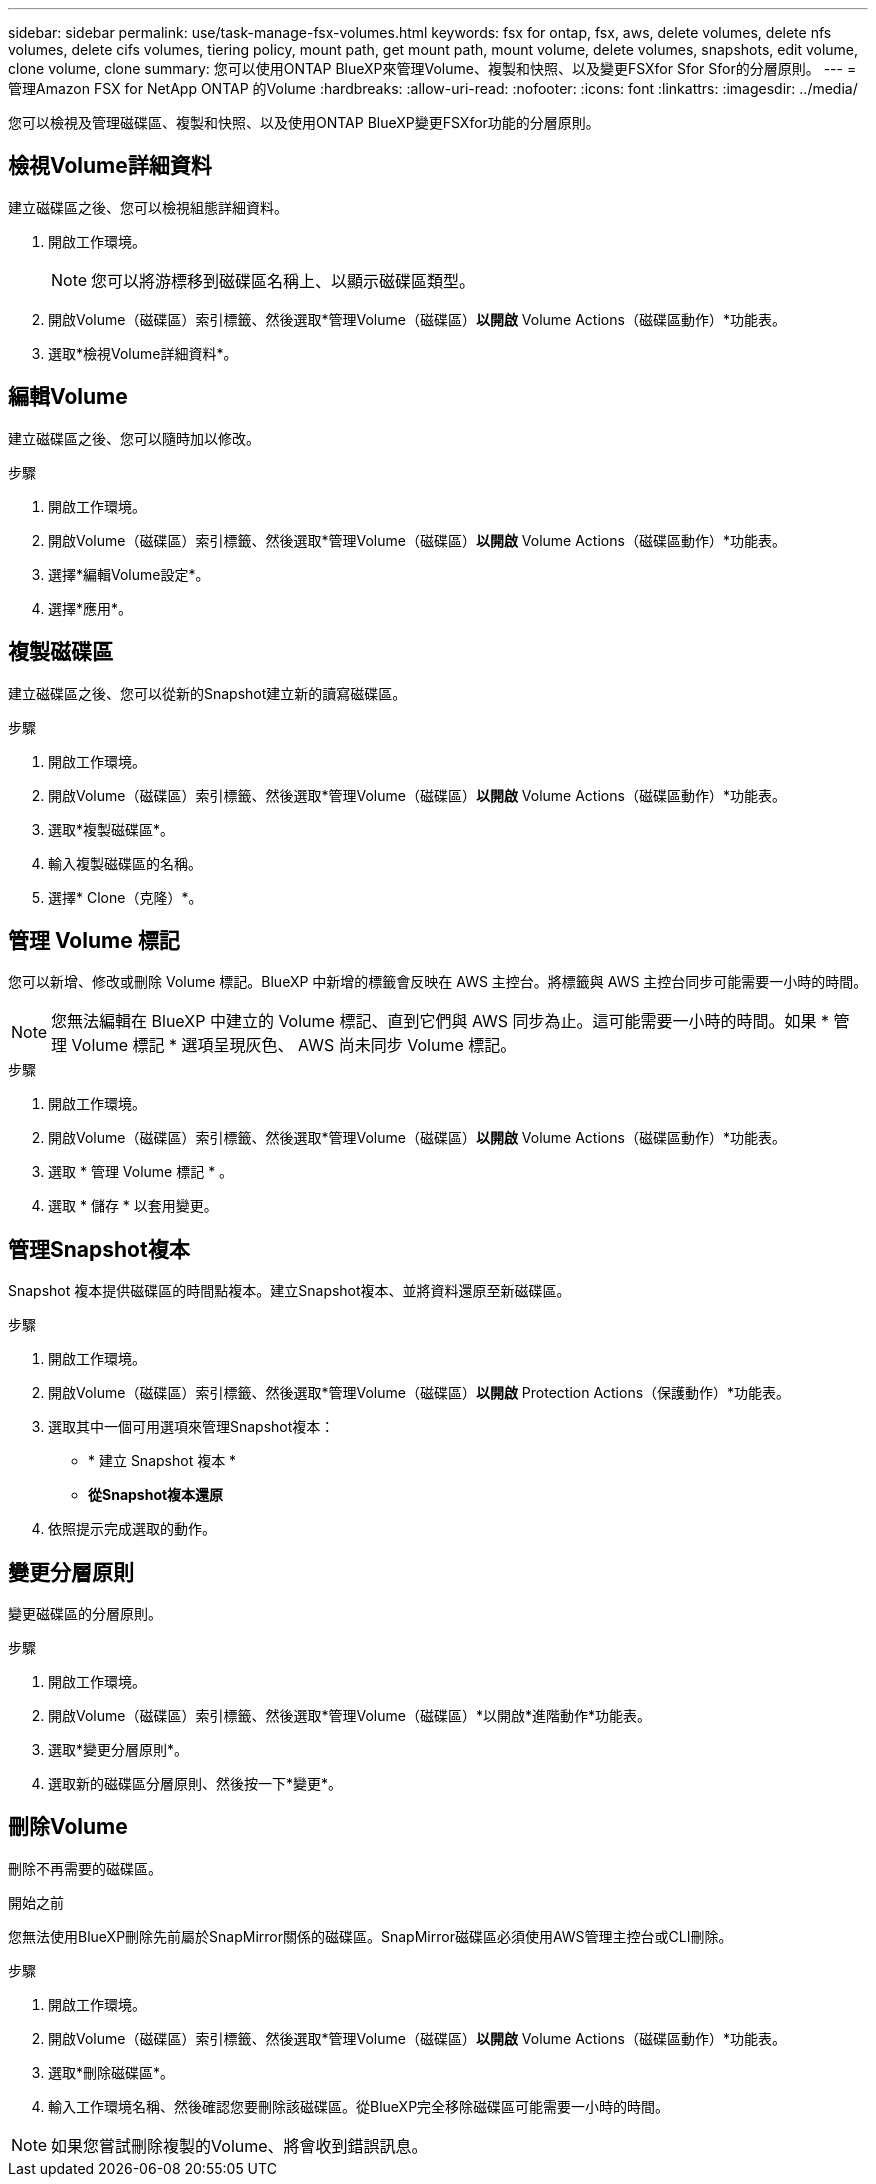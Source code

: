 ---
sidebar: sidebar 
permalink: use/task-manage-fsx-volumes.html 
keywords: fsx for ontap, fsx, aws, delete volumes, delete nfs volumes, delete cifs volumes, tiering policy, mount path, get mount path, mount volume, delete volumes, snapshots, edit volume, clone volume, clone 
summary: 您可以使用ONTAP BlueXP來管理Volume、複製和快照、以及變更FSXfor Sfor Sfor的分層原則。 
---
= 管理Amazon FSX for NetApp ONTAP 的Volume
:hardbreaks:
:allow-uri-read: 
:nofooter: 
:icons: font
:linkattrs: 
:imagesdir: ../media/


[role="lead"]
您可以檢視及管理磁碟區、複製和快照、以及使用ONTAP BlueXP變更FSXfor功能的分層原則。



== 檢視Volume詳細資料

建立磁碟區之後、您可以檢視組態詳細資料。

. 開啟工作環境。
+

NOTE: 您可以將游標移到磁碟區名稱上、以顯示磁碟區類型。

. 開啟Volume（磁碟區）索引標籤、然後選取*管理Volume（磁碟區）*以開啟* Volume Actions（磁碟區動作）*功能表。
. 選取*檢視Volume詳細資料*。




== 編輯Volume

建立磁碟區之後、您可以隨時加以修改。

.步驟
. 開啟工作環境。
. 開啟Volume（磁碟區）索引標籤、然後選取*管理Volume（磁碟區）*以開啟* Volume Actions（磁碟區動作）*功能表。
. 選擇*編輯Volume設定*。
. 選擇*應用*。




== 複製磁碟區

建立磁碟區之後、您可以從新的Snapshot建立新的讀寫磁碟區。

.步驟
. 開啟工作環境。
. 開啟Volume（磁碟區）索引標籤、然後選取*管理Volume（磁碟區）*以開啟* Volume Actions（磁碟區動作）*功能表。
. 選取*複製磁碟區*。
. 輸入複製磁碟區的名稱。
. 選擇* Clone（克隆）*。




== 管理 Volume 標記

您可以新增、修改或刪除 Volume 標記。BlueXP 中新增的標籤會反映在 AWS 主控台。將標籤與 AWS 主控台同步可能需要一小時的時間。


NOTE: 您無法編輯在 BlueXP 中建立的 Volume 標記、直到它們與 AWS 同步為止。這可能需要一小時的時間。如果 * 管理 Volume 標記 * 選項呈現灰色、 AWS 尚未同步 Volume 標記。

.步驟
. 開啟工作環境。
. 開啟Volume（磁碟區）索引標籤、然後選取*管理Volume（磁碟區）*以開啟* Volume Actions（磁碟區動作）*功能表。
. 選取 * 管理 Volume 標記 * 。
. 選取 * 儲存 * 以套用變更。




== 管理Snapshot複本

Snapshot 複本提供磁碟區的時間點複本。建立Snapshot複本、並將資料還原至新磁碟區。

.步驟
. 開啟工作環境。
. 開啟Volume（磁碟區）索引標籤、然後選取*管理Volume（磁碟區）*以開啟* Protection Actions（保護動作）*功能表。
. 選取其中一個可用選項來管理Snapshot複本：
+
** * 建立 Snapshot 複本 *
** *從Snapshot複本還原*


. 依照提示完成選取的動作。




== 變更分層原則

變更磁碟區的分層原則。

.步驟
. 開啟工作環境。
. 開啟Volume（磁碟區）索引標籤、然後選取*管理Volume（磁碟區）*以開啟*進階動作*功能表。
. 選取*變更分層原則*。
. 選取新的磁碟區分層原則、然後按一下*變更*。




== 刪除Volume

刪除不再需要的磁碟區。

.開始之前
您無法使用BlueXP刪除先前屬於SnapMirror關係的磁碟區。SnapMirror磁碟區必須使用AWS管理主控台或CLI刪除。

.步驟
. 開啟工作環境。
. 開啟Volume（磁碟區）索引標籤、然後選取*管理Volume（磁碟區）*以開啟* Volume Actions（磁碟區動作）*功能表。
. 選取*刪除磁碟區*。
. 輸入工作環境名稱、然後確認您要刪除該磁碟區。從BlueXP完全移除磁碟區可能需要一小時的時間。



NOTE: 如果您嘗試刪除複製的Volume、將會收到錯誤訊息。
